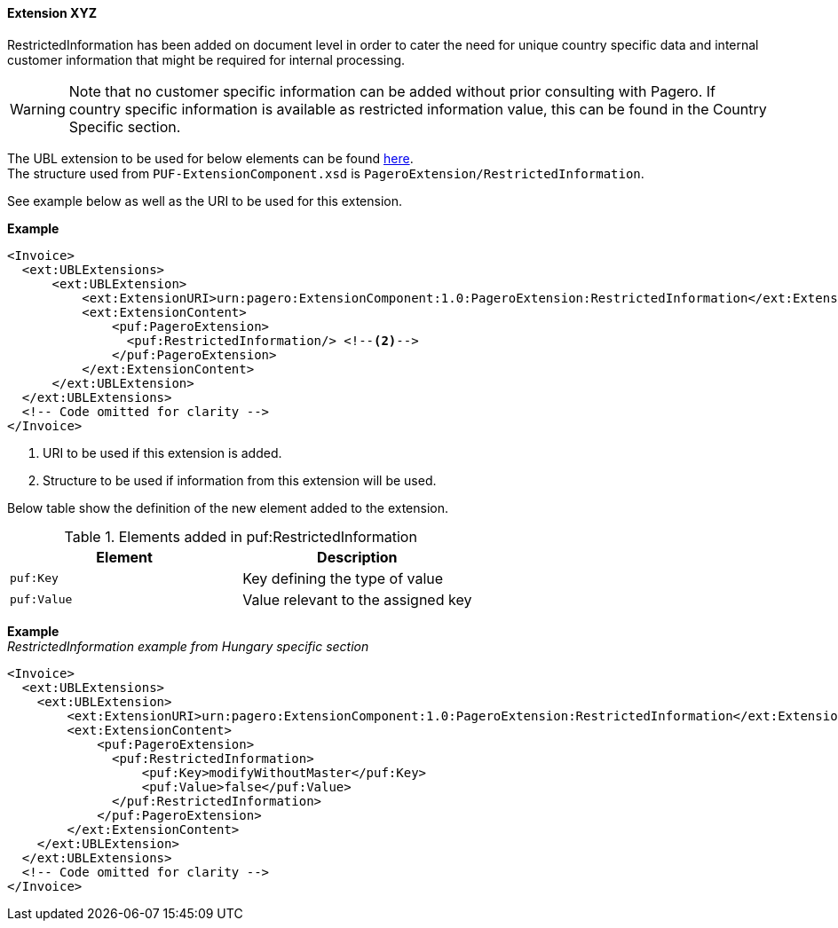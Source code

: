 ==== Extension XYZ

RestrictedInformation has been added on document level in order to cater the need for unique country specific data and internal customer information that might be required for internal processing. +

WARNING: Note that no customer specific information can be added without prior consulting with Pagero. If country specific information is available as restricted information value, this can be found in the Country Specific section.

The UBL extension to be used for below elements can be found <<_extublextensions, here>>. +
The structure used from `PUF-ExtensionComponent.xsd` is `PageroExtension/RestrictedInformation`. +

See example below as well as the URI to be used for this extension.

*Example*
[source,xml]
----
<Invoice>
  <ext:UBLExtensions>
      <ext:UBLExtension>
          <ext:ExtensionURI>urn:pagero:ExtensionComponent:1.0:PageroExtension:RestrictedInformation</ext:ExtensionURI> <!--1-->
          <ext:ExtensionContent>
              <puf:PageroExtension>
                <puf:RestrictedInformation/> <!--2-->
              </puf:PageroExtension>
          </ext:ExtensionContent>
      </ext:UBLExtension>
  </ext:UBLExtensions>
  <!-- Code omitted for clarity -->
</Invoice>
----
<1> URI to be used if this extension is added.
<2> Structure to be used if information from this extension will be used.

Below table show the definition of the new element added to the extension.

.Elements added in puf:RestrictedInformation
|===
|Element |Description

|`puf:Key`
|Key defining the type of value
|`puf:Value`
|Value relevant to the assigned key
|===

*Example* +
_RestrictedInformation example from Hungary specific section_
[source,xml]
----
<Invoice>
  <ext:UBLExtensions>
    <ext:UBLExtension>
        <ext:ExtensionURI>urn:pagero:ExtensionComponent:1.0:PageroExtension:RestrictedInformation</ext:ExtensionURI>
        <ext:ExtensionContent>
            <puf:PageroExtension>
              <puf:RestrictedInformation>
                  <puf:Key>modifyWithoutMaster</puf:Key>
                  <puf:Value>false</puf:Value>
              </puf:RestrictedInformation>
            </puf:PageroExtension>
        </ext:ExtensionContent>
    </ext:UBLExtension>
  </ext:UBLExtensions>
  <!-- Code omitted for clarity -->
</Invoice>
----
